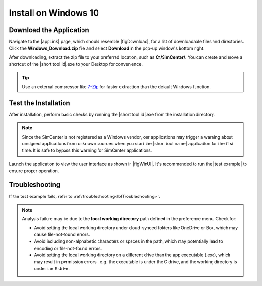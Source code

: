 .. _lblInstallWindows:

Install on Windows 10
=====================

.. only:: R2D_app

   **Install Java**
   ^^^^^^^^^^^^

   .. note::
      Java is required for utilizing OpenSHA for regional seismic hazard characterization (:ref:`ground_motion_tool`). Skip this step if you do not intend to use this feature.

   Download and install Java from the official Java website. Version `16.0.2 <https://www.oracle.com/java/technologies/javase/jdk16-archive-downloads.html>`_ is confirmed compatible with the latest |app|. Follow the installation prompts. If a JVM error appears, suggesting the JAVA_HOME environment variable needs setting, refer to this `guide <https://docs.oracle.com/cd/E19182-01/821-0917/inst_jdk_javahome_t/index.html>`_.
 
   .. note::
      The Java website should automatically detect and suggest the appropriate installer for your operating system. Ensure "64-bit Java for Windows" is indicated before downloading the Java installer.


.. only:: WEUQ_app

   This version of the |app| uses *OpenFOAM* for pre-processing the CFD model. At the backend, the mesh generation and visualization in the GUI utilize *OpenFOAM-10* built-in meshing tools.  

   .. note::
     The packaged distribution of OpenFOAM is only available for Linux systems. To install OpenFOAM on Microsoft Windows 10, the user needs to use Windows Subsystem for Linux (WSL). WSL will provide a virtual environment for running Linux applications on Windows.

   ..  The at mesh generation and pre-processing party applications s. 

   Install OpenFOAM for Windows
   ^^^^^^^^^^^^^^^^^^^^^^^^^^^^^
   To install OpenFOAM-10 on Windows 10, follow the instructions below: 

   #. First, open *PowerShell* from the start menu and run it as an administrator. Then, in the command window type ``wsl --install`` which will install all the necessary Linux features. For detailed instructions please follow `Install WSL <https://learn.microsoft.com/en-us/windows/wsl/install>`_.
   
   #. Open WSL from the start menu and run the following commands on the opened terminal window.  

   .. code:: bash

      sudo sh -c "wget -O - http://dl.openfoam.org/gpg.key | apt-key add -"
      sudo add-apt-repository http://dl.openfoam.org/ubuntu
      sudo apt-get update
      sudo apt-get install openfoam10


   Further instructions can be found in `OpenFOAM.org <https://openfoam.org/download/windows/>`_.


**Download the Application**
^^^^^^^^^^^^^^^^^^^^^^^^^^^^

Navigate to the |appLink| page, which should resemble |figDownload|, for a list of downloadable files and directories. Click the **Windows_Download.zip** file and select **Download** in the pop-up window's bottom right.


.. only:: R2D_app

   .. _figDownloadWin-R2D:

   .. figure:: figures/R2DDownload.png
      :align: center
      :figclass: align-center

      R2D Tool download page.

.. only:: PBE_app

   .. _figDownloadWin-PBE:

   .. figure:: figures/pbeDownload.png
      :align: center
      :figclass: align-center

      PBE download page.

.. only:: EEUQ_app

   .. _figDownloadWin-EE:

   .. figure:: figures/eeDownload.png
      :align: center
      :figclass: align-center

      EE-UQ download page.

.. only:: WEUQ_app

   .. _figDownloadWin-WE:

   .. figure:: figures/weDownload.png
      :align: center
      :figclass: align-center

      WE-UQ download page.


.. only:: quoFEM_app

   .. _figDownloadWin-quoFEM:

   .. figure:: figures/quoFEMDownload.png
      :align: center
      :figclass: align-center

      quoFEM download page.


.. only:: Hydro

   .. _figDownloadWin-HydroUQ:

   .. figure:: figures/H20Download.png
      :alt: HydroUQ tool download page
      :align: center
      :figclass: align-center

      HydroUQ tool download page.

After downloading, extract the zip file to your preferred location, such as **C:/SimCenter/**. You can create and move a shortcut of the |short tool id|.exe to your Desktop for convenience.

.. tip:: Use an external compressor like `7-Zip <https://www.7-zip.org/>`_ for faster extraction than the default Windows function.

**Test the Installation**
^^^^^^^^^^^^^^^^^^^^^^^^^

After installation, perform basic checks by running the |short tool id|.exe from the installation directory.

.. note::

   Since the SimCenter is not registered as a Windows vendor, our applications may trigger a warning about unsigned applications from unknown sources when you start the |short tool name| application for the first time. It is safe to bypass this warning for SimCenter applications.


Launch the application to view the user interface as shown in |figWinUI|. It's recommended to run the |test example| to ensure proper operation.


.. only:: R2D_app

   .. _figWinUI-R2D:

   .. figure:: figures/R2D-Startup.png
    :align: center
    :figclass: align-center

    R2D Tool on startup.

.. only:: PBE_app

   .. _figWinUI-PBE:

   .. figure:: figures/PBE_startup.png
    :align: center
    :figclass: align-center

    PBE application on startup.

.. only:: EEUQ_app

   .. _figWinUI-EE:

   .. figure:: figures/EE-UQ.png
    :align: center
    :figclass: align-center

    EE-UQ application on startup.

.. only:: WEUQ_app

   .. _figWinUI-WE:

   .. figure:: figures/WE-UQ.png
    :align: center
    :figclass: align-center

    WE-UQ application on startup.

.. only:: quoFEM_app

   .. _figWinUI-quoFEM:

   .. figure:: figures/quoFEM.png
    :align: center
    :figclass: align-center

    quoFEM application on startup.

.. only:: Hydro

    .. _figWinUI-HydroUQ:

   .. figure:: figures/HydroWIN.png
    :align: center
    :figclass: align-center

    HydroUQ tool on startup in Windows 10

    

**Troubleshooting**
^^^^^^^^^^^^^^^^^^^^^
If the test example fails, refer to :ref:`troubleshooting<lblTroubleshooting>`.

.. note::
   Analysis failure may be due to the **local working directory** path defined in the preference menu. Check for:

   - Avoid setting the local working directory under cloud-synced folders like OneDrive or Box, which may cause file-not-found errors.
   - Avoid including non-alphabetic characters or spaces in the path, which may potentially lead to encoding or file-not-found errors.
   - Avoid setting the local working directory on a different drive than the app executable (.exe), which may result in permission errors , e.g. the executable is under the C drive, and the working directory is under the E drive.